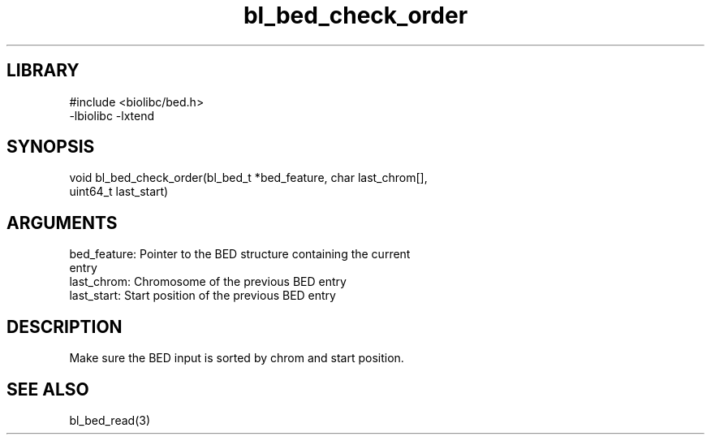 \" Generated by c2man from bl_bed_check_order.c
.TH bl_bed_check_order 3

.SH LIBRARY
\" Indicate #includes, library name, -L and -l flags
.nf
.na
#include <biolibc/bed.h>
-lbiolibc -lxtend
.ad
.fi

\" Convention:
\" Underline anything that is typed verbatim - commands, etc.
.SH SYNOPSIS
.PP
.nf 
.na
void    bl_bed_check_order(bl_bed_t *bed_feature, char last_chrom[],
uint64_t last_start)
.ad
.fi

.SH ARGUMENTS
.nf
.na
bed_feature:    Pointer to the BED structure containing the current
entry
last_chrom:     Chromosome of the previous BED entry
last_start:     Start position of the previous BED entry
.ad
.fi

.SH DESCRIPTION

Make sure the BED input is sorted by chrom and start position.

.SH SEE ALSO

bl_bed_read(3)

